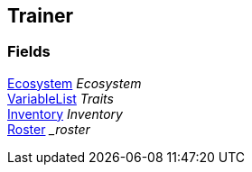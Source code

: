 [#manual/trainer]

## Trainer

### Fields

<<manual/ecosystem.html,Ecosystem>> _Ecosystem_::

link:/projects/unity-composition/documentation/#/v10/reference/variable-list[VariableList^] _Traits_::

<<manual/inventory.html,Inventory>> _Inventory_::

<<manual/roster.html,Roster>> __roster_::

ifdef::backend-multipage_html5[]
link:reference/trainer.html[Reference]
endif::[]